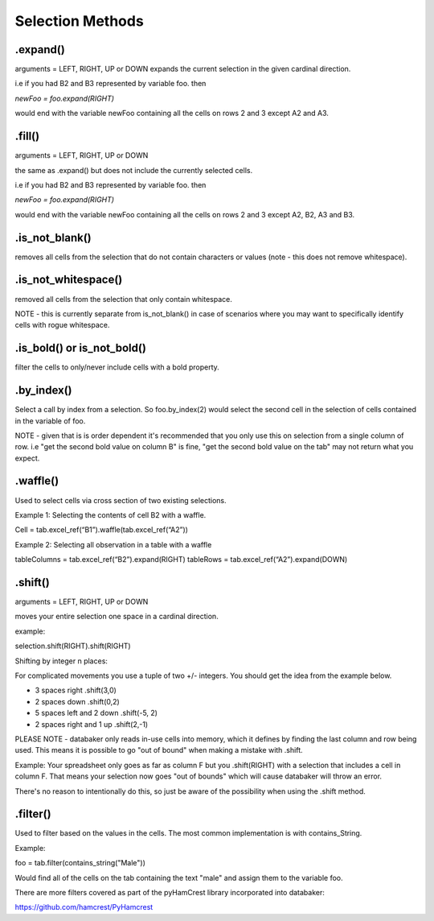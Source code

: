 
=====
Selection Methods
=====


.expand()
====
arguments = LEFT, RIGHT, UP or DOWN
expands the current selection in the given cardinal direction.

i.e if you had B2 and B3 represented by variable foo. then

`newFoo = foo.expand(RIGHT)`

would end with the variable newFoo containing all the cells on rows 2 and 3 except A2 and A3.



.fill()
====
arguments = LEFT, RIGHT, UP or DOWN

the same as .expand() but does not include the currently selected cells.

i.e if you had B2 and B3 represented by variable foo. then

`newFoo = foo.expand(RIGHT)`

would end with the variable newFoo containing all the cells on rows 2 and 3 except A2, B2, A3 and B3.



.is_not_blank()
====

removes all cells from the selection that do not contain characters or values (note - this does not remove whitespace).


.is_not_whitespace()
====

removed all cells from the selection that only contain whitespace.

NOTE - this is currently separate from is_not_blank() in case of scenarios where you may want to specifically identify cells with rogue whitespace.


.is_bold() or is_not_bold()
====

filter the cells to only/never include cells with a bold property.


.by_index()
====

Select a call by index from a selection. So foo.by_index(2) would select the second cell in the selection of cells contained in the variable of foo.

NOTE - given that is is order dependent it's recommended that you only use this on selection from a single column of row. i.e "get the second bold value on column B" is fine, "get the second bold value on the tab" may not return what you expect.


.waffle()
=====

Used to select cells via cross section of two existing selections.

Example 1: Selecting the contents of cell B2 with a waffle.

Cell = tab.excel_ref(“B1”).waffle(tab.excel_ref(“A2”))

Example 2: Selecting all observation in a table with a waffle

tableColumns = tab.excel_ref(“B2”).expand(RIGHT)
tableRows = tab.excel_ref(“A2”).expand(DOWN)


.shift()
====
arguments = LEFT, RIGHT, UP or DOWN

moves your entire selection one space in a cardinal direction.

example:


.. image:: /_static/selectBeforeShift.png

selection.shift(RIGHT).shift(RIGHT)

.. image:: /_static/selectAfterShift.png


Shifting by integer n places:

For complicated movements you use a tuple of two +/- integers. You should get the idea from the example below.

* 3 spaces right                     .shift(3,0)
* 2 spaces down                      .shift(0,2)
* 5 spaces left and 2 down           .shift(-5, 2)
* 2 spaces right and 1 up            .shift(2,-1)

PLEASE NOTE - databaker only reads in-use cells into memory, which it defines by finding the last column and row being used. This means it is possible to go "out of bound" when making a mistake with .shift.

Example: Your spreadsheet only goes as far as column F but you .shift(RIGHT) with a selection that includes a cell in column F. That means your selection now goes "out of bounds" which will cause databaker will throw an error.

There's no reason to intentionally do this, so just be aware of the possibility when using the .shift method.


.filter()
=====

Used to filter based on the values in the cells. The most common implementation is with contains_String.

Example:

foo = tab.filter(contains_string("Male"))

Would find all of the cells on the tab containing the text "male" and assign them to the variable foo.

There are more filters covered as part of the pyHamCrest library incorporated into databaker:

https://github.com/hamcrest/PyHamcrest
